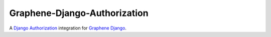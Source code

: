 Graphene-Django-Authorization
===============================================================================

A `Django Authorization <https://www.djangoproject.com/>`__ integration for
`Graphene Django <http://graphene-python.org/>`__.
